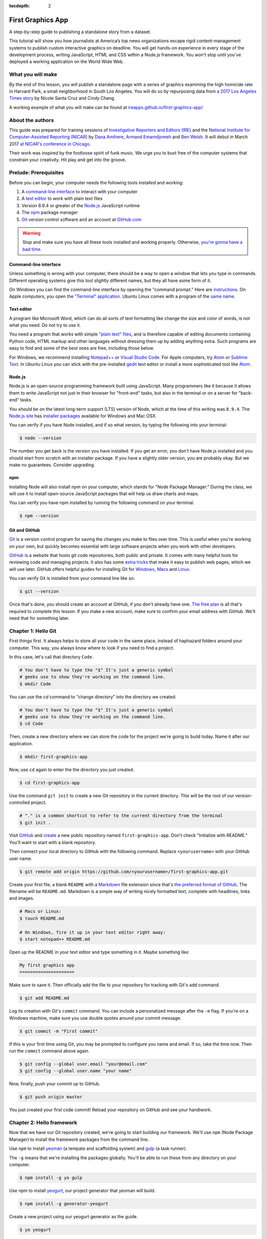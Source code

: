 :tocdepth: 2

==================
First Graphics App
==================

A step-by-step guide to publishing a standalone story from a dataset.

This tutorial will show you how journalists at America’s top news organizations escape rigid content-management systems to publish custom interactive graphics on deadline. You will get hands-on experience in every stage of the development process, writing JavaScript, HTML and CSS within a Node.js framework. You won't stop until you've deployed a working application on the World Wide Web.


******************
What you will make
******************

By the end of this lesson, you will publish a standalone page with a series of graphics examining the high homicide rate in Harvard Park, a small neighborhood in South Los Angeles. You will do so by repurposing data from `a 2017 Los Angeles Times story <http://www.latimes.com/projects/la-me-harvard-park-homicides/>`_ by Nicole Santa Cruz and Cindy Chang.

A working example of what you will make can be found at `ireapps.github.io/first-graphics-app/ <https://ireapps.github.io/first-graphics-app/>`_

.. image:: _static/preview.gif
   :width: 100%
   :target: https://ireapps.github.io/first-graphics-app/


*****************
About the authors
*****************

This guide was prepared for training sessions of `Investigative Reporters and Editors (IRE) <http://www.ire.org/>`_
and the `National Institute for Computer-Assisted Reporting (NICAR) <http://data.nicar.org/>`_
by `Dana Amihere <http://damihere.com>`_, `Armand Emamdjomeh <http://emamd.net>`_ and `Ben Welsh <http://palewi.re/who-is-ben-welsh/>`_. It will debut in March 2017 `at NICAR's conference
in Chicago <https://www.ire.org/events-and-training/event/3189/3508/>`_.

Their work was inspired by the footloose spirit of funk music. We urge you to bust free of the computer systems that constrain your creativity. Hit play and get into the groove.

.. raw:: html

    <iframe src="https://open.spotify.com/embed?uri=spotify:user:227b2koy2xxyb23qliakea75y:playlist:54NS8jCdrgUpzUppUpokSg&theme=white" width="300" height="380" frameborder="0" allowtransparency="true" style="margin: 20px 0;"></iframe>


**********************
Prelude: Prerequisites
**********************

Before you can begin, your computer needs the following tools installed and working:

1. A `command-line interface <https://en.wikipedia.org/wiki/Command-line_interface>`_ to interact with your computer
2. A `text editor <https://en.wikipedia.org/wiki/Text_editor>`_ to work with plain text files
3. Version 8.9.4 or greater of the `Node.js <https://nodejs.org/en/>`_ JavaScript runtime
4. The `npm <https://www.npmjs.com>`_ package manager
5. `Git <http://git-scm.com/>`_ version control software and an account at `GitHub.com <http://www.github.com>`_

.. warning::

    Stop and make sure you have all these tools installed and working properly. Otherwise, `you're gonna have a bad time <https://www.youtube.com/watch?v=ynxPshq8ERo>`_.

.. _command-line-prereq:


Command-line interface
----------------------

Unless something is wrong with your computer, there should be a way to open a window that lets you type in commands. Different operating systems give this tool slightly different names, but they all have some form of it.

On Windows you can find the command-line interface by opening the "command prompt." Here are `instructions <https://www.bleepingcomputer.com/tutorials/windows-command-prompt-introduction/>`_. On Apple computers, you open the `"Terminal" application <http://blog.teamtreehouse.com/introduction-to-the-mac-os-x-command-line>`_. Ubuntu Linux comes with a program of the `same name <http://askubuntu.com/questions/38162/what-is-a-terminal-and-how-do-i-open-and-use-it>`_.


Text editor
-----------

A program like Microsoft Word, which can do all sorts of text formatting like change the size and color of words, is not what you need. Do not try to use it.

You need a program that works with simple `"plain text" files <https://en.wikipedia.org/wiki/Text_file>`_, and is therefore capable of editing documents containing Python code, HTML markup and other languages without dressing them up by adding anything extra. Such programs are easy to find and some of the best ones are free, including those below.

For Windows, we recommend installing `Notepad++ <http://notepad-plus-plus.org/>`_ or `Visual Studio Code <https://code.visualstudio.com/>`_. For Apple computers, try `Atom <https://atom.io>`_ or `Sublime Text <https://www.sublimetext.com/>`_. In Ubuntu Linux you can stick with the pre-installed `gedit <https://help.ubuntu.com/community/gedit>`_ text editor or install a more sophisticated tool like `Atom <https://atom.io>`_.


Node.js
-------

Node.js is an open-source programming framework built using JavaScript. Many programmers like it because it allows them to write JavaScript not just in their browser for "front-end" tasks, but also in the terminal or on a server for "back-end" tasks.

You should be on the latest long-term support (LTS) version of Node, which at the time of this writing was ``8.9.4``. The `Node.js site <https://nodejs.org>`_ has `installer packages <https://nodejs.org/en/download/>`_ available for Windows and Mac OSX.

You can verify if you have Node installed, and if so what version, by typing the following into your terminal:

.. code-block:: bash

    $ node --version


The number you get back is the version you have installed. If you get an error, you don't have Node.js installed and you should start from scratch with an installer package. If you have a slightly older version, you are probably okay. But we make no guarantees. Consider upgrading.


npm
---

Installing Node will also install npm on your computer, which stands for "Node Package Manager." During the class, we will use it to install open-source JavaScript packages that will help us draw charts and maps.

You can verify you have npm installed by running the following command on your terminal.

.. code-block:: bash

    $ npm --version


Git and GitHub
--------------

`Git <http://git-scm.com/>`_ is a version control program for saving the changes you make to files over time. This is useful when you're working on your own, but quickly becomes essential with large software projects when you work with other developers.

`GitHub <https://github.com/>`_ is a website that hosts git code repositories, both public and private. It comes with many helpful tools for reviewing code and managing projects. It also has some `extra tricks <http://pages.github.com/>`_ that make it easy to publish web pages, which we will use later. GitHub offers helpful guides for installing Git for `Windows <https://help.github.com/articles/set-up-git#platform-windows>`_, `Macs <https://help.github.com/articles/set-up-git#platform-mac>`_ and `Linux <https://help.github.com/articles/set-up-git#platform-linux>`_.

You can verify Git is installed from your command line like so:

.. code-block:: bash

    $ git --version

Once that's done, you should create an account at GitHub, if you don't already have one. `The free plan <https://github.com/pricing>`_ is all that's required to complete this lesson. If you make a new account, make sure to confirm your email address with GitHub. We'll need that for something later.


********************
Chapter 1: Hello Git
********************

First things first. It always helps to store all your code in the same place, instead of haphazard folders around your computer. This way, you always know where to look if you need to find a project.

In this case, let's call that directory ``Code``.

.. code-block:: bash

    # You don't have to type the "$" It's just a generic symbol
    # geeks use to show they're working on the command line.
    $ mkdir Code


You can use the `cd` command to "change directory" into the directory we created.

.. code-block:: bash

    # You don't have to type the "$" It's just a generic symbol
    # geeks use to show they're working on the command line.
    $ cd Code


Then, create a new directory where we can store the code for the project we're going to build today. Name it after our application.

.. code-block:: bash

    $ mkdir first-graphics-app


Now, use ``cd`` again to enter the the directory you just created.

.. code-block:: bash

    $ cd first-graphics-app


Use the command ``git init`` to create a new Git repository in the current directory. This will be the root of our version-controlled project.

.. code-block:: bash

    # "." is a common shortcut to refer to the current directory from the terminal
    $ git init .


Visit `GitHub <http://www.github.com>`_ and `create <https://github.com/new>`_ a new public repository named ``first-graphics-app``. Don't check "Initialize with README." You'll want to start with a blank repository.

.. image:: _static/new-repo.png
   :width: 100%
   :target: https://github.com/new


Then connect your local directory to GitHub with the following command. Replace ``<yourusername>`` with your GitHub user name.

.. code-block:: bash

    $ git remote add origin https://github.com/<yourusername>/first-graphics-app.git


Create your first file, a blank ``README`` with a `Markdown <https://en.wikipedia.org/wiki/Markdown>`_ file extension since that's `the preferred format of GitHub <https://help.github.com/articles/github-flavored-markdown>`_. The filename will be ``README.md``. Markdown is a simple way of writing nicely formatted text, complete with headlines, links and images.

.. code-block:: bash

    # Macs or Linux:
    $ touch README.md

    # On Windows, fire it up in your text editor right away:
    $ start notepad++ README.md


Open up the README in your text editor and type something in it. Maybe something like:

.. code-block:: markdown

    My first graphics app
    =====================


Make sure to save it. Then officially add the file to your repository for tracking with Git's ``add`` command.

.. code-block:: bash

    $ git add README.md


Log its creation with Git's ``commit`` command. You can include a personalized message after the ``-m`` flag. If you're on a Windows machine, make sure you use double quotes around your commit message.  

.. code-block:: bash

    $ git commit -m "First commit"


If this is your first time using Git, you may be prompted to configure you name and email. If so, take the time now. Then run the ``commit`` command above again.

.. code-block:: bash

    $ git config --global user.email "your@email.com"
    $ git config --global user.name "your name"


Now, finally, push your commit up to GitHub.

.. code-block:: bash

    $ git push origin master


You just created your first code commit! Reload your repository on GitHub and see your handiwork.

.. image:: _static/first-commit.png
   :width: 100%


**************************
Chapter 2: Hello framework
**************************

Now that we have our Git repository created, we're going to start building our framework. We'll use ``npm`` (Node Package Manager) to install the framework packages from the command line.

Use ``npm`` to install `yeoman <http://yeoman.io/>`_ (a tempate and scaffolding system) and `gulp <https://gulpjs.com/>`_ (a task runner).

The ``-g`` means that we're installing the packages globally. You'll be able to run these from any directory on your computer.

.. code-block:: bash

    $ npm install -g yo gulp


Use npm to install `yeogurt <https://github.com/larsonjj/generator-yeogurt>`_, our project generator that yeoman will build.

.. code-block:: bash

    $ npm install -g generator-yeogurt


Create a new project using our yeogurt generator as the guide.

.. code-block:: bash

    $ yo yeogurt

After you run the command, you will be asked a series of questions. *Pay close attention* because you will need to choose the proper options to continue with our tutorial, and some of the correct selections are not the default choice.

.. image:: _static/yo.png
   :width: 100%


1. Your project name should be the slug "first-graphics-app"
2. The HTML preprocessor you choose must be "Nunjucks."
3. The JavaScript preprocessor your choose must be "ES6 (Using Babel)"
4. Styles must be written with "Sass"
5. The Sass syntax must be "Scss"

Don't sweat the rest. But make sure you get the above right.

Yeoman will then use the generator to create a complete project that's ready for us to work in. Fire up its test server to see what it has to offer out of the box.

.. code-block:: bash

    $ gulp serve


Visit `localhost:3000 <http://localhost:3000>`_ in your browser. There you can see the generic website offered as a starting point by our Yeoman generator.

.. image:: _static/welcome.png
   :width: 100%


Congratulations, you've got your framework up and running. Let's save our work and then we'll be ready to start developing our own content.

.. note::

    While some frameworks are more popular than others, each newsroom tends to go its own way with a custom system for publishing pages. The programming languages and the details vary, but the fundamentals are almost all the same. Some of them have even been released as open-source software. They include:

    * The Los Angeles Times Data Desk's `bigbuild <https://github.com/datadesk/django-bigbuild>`_
    * The Dallas Morning News' `generator-dmninteractives <https://github.com/DallasMorningNews/generator-dmninteractives>`_
    * The Seattle Times' `newsapp-template <https://github.com/seattletimes/newsapp-template/>`_
    * The NPR Apps team's `dailygraphics <https://github.com/nprapps/dailygraphics>`_
    * Politico's `generator-politico-graphics  <https://github.com/The-Politico/generator-politico-graphics>`_


Open a second terminal (this way you can keep your server running) and navigate to your code folder.

.. code-block:: bash

    $ cd Code
    $ cd first-graphics-app


Commit our work.

.. code-block:: bash

    $ git add .
    $ git commit -m "Installed framework"


Push it to GitHub.

.. code-block:: bash

    $ git push origin master


*************************
Chapter 3: Hello template
*************************

Navigate back to `localhost:3000 <http://localhost:3000/>`_ in your browser. You should see the same default homepage as before.

.. image:: _static/welcome.png
   :width: 100%


Its contents is configured in the ``index.nunjucks`` file found in the directory Yeoman created. It uses a templating language for JavaScript invented at Mozilla called `Nunjucks <https://mozilla.github.io/nunjucks/>`_.

You can edit the page by changing what's found inside of the ``content`` block. Make a change and save the file.

.. code-block:: jinja
    :emphasize-lines: 2

    {% block content %}
    <p>Hello World</p>
    {% endblock %}


You should see it immediately show up thanks to a `BrowserSync <https://browsersync.io>`_, a popular feature of Gulp that automatically updates your test site after you make a change.

.. image:: _static/hello-world.png
   :width: 100%


Look closely at the index file you and will notice that it doesn't include code for much of what you can see on the live page. For instance, you won't see the HTML of the navigation bar or the stylesheets that dicatate how the page looks.

That's because that boilerplate has been moved back into a parent template "extended" by the index file with a line of Nunjucks code at the top of the page.

.. code-block:: jinja

    {% extends '_layouts/base.nunjucks' %}


That "base" file, sometimes called the "layout," can be inherited by other pages on your site to avoid duplication and share common code. One change to a parent file instantly ripples out to all pages the extend it. This approach to "template inheritance" is not just found in Nunjucks. It can be found in other templating systems, including Python ones like `Django <https://docs.djangoproject.com/en/1.7/topics/templates/>`_ and `Jinja <http://jinja.pocoo.org>`_.

You can find the base layout packaged with our framework in the ``_layouts/base.nunjucks`` file. It includes a set of block tags, like ``content``, that act as placeholders for use in templates that extend it.

Make a small change above the block and save the file.

.. code-block:: jinja
    :emphasize-lines: 1

    Above content
    {% block content %}{% endblock %}


You should see the change on our site, with the new line appearing above the paragraph we added earlier to the index file.

.. image:: _static/above-content.png
    :width: 100%


Most newsrooms that use a similar system have a own base template for all of their custom pages. Graphic artists and designers install and extend it as the first step in their work. They develop their custom page within its confines and largely accept the furniture it provides, like the site's header and footer, fonts, common color schemes. This allows them to work more quickly because they do not have to bother with reinventing their site's most common elements.

.. note::

    While most newsrooms keep their base templates to themselves, a few have published them as open-source software. You can find them online, if you know where to look. They include:

    * The Los Angeles Times Data Desk's `HTML Cookbook <http://cookbook.latimes.com>`_
    * The Texas Tribune News App team's `style guide <https://apps.texastribune.org/styles/>`_
    * Politico's `style guide <https://github.com/The-Politico/politico-style>`_


For this class, we have developed a base template that will act as a proxy for a real newsroom's base template. It is not as sophisticated or complete as a real-world example, but it will provide all of the basic elements we will need for this class.

You can find it in the code block below. Copy all of its contents and paste them into ``_layouts/base.nunjucks``, replacing everything.

.. code-block:: jinja

    <!doctype html>
    <html lang="en">
    <head>
        <meta charset="utf-8">
        <meta name="viewport" content="width=device-width, initial-scale=1.0">
        <title>First Graphics App</title>
        <link rel="stylesheet" href="https://maxcdn.bootstrapcdn.com/bootstrap/4.0.0/css/bootstrap.min.css">
        <link rel="stylesheet" href="styles/main.css">
        <link rel="stylesheet" href="https://bl.ocks.org/palewire/raw/1035cd306a2f85b362b1a20ce315b8eb/base.css?rev=8">
        {% block stylesheets %}{% endblock %}
    </head>
    <body>
        <nav>
            <a href="http://first-graphics-app.readthedocs.org/">
                <img src="https://bl.ocks.org/palewire/raw/1035cd306a2f85b362b1a20ce315b8eb/ire-logo.png">
            </a>
        </nav>
        <header>
            <h1>{% block headline %}{% endblock %}</h1>
            <div class="byline">
                {% block byline %}{% endblock %}
            </div>
            <div class="pubdate">
                {% block pubdate %}{% endblock %}
            </div>
        </header>
        {% block content %}{% endblock %}
        {% block scripts %}{% endblock %}
        <script src="scripts/main.js"></script>
    </body>
    </html>

As you can see, it includes all of the standard HTML tags, with our custom stylesheets and content blocks mixed in.

To see the effects, return to ``index.nunjucks`` and fill in a headline using the ``headline`` block introduced by our base template. Save the page and you should quickly see it appear on the page.

.. code-block:: jinja
    :emphasize-lines: 3

    {% extends '_layouts/base.nunjucks' %}

    {% block headline %}My headline will go here{% endblock %}


.. image:: _static/headline.png
    :width: 100%


Now fill in a byline.

.. code-block:: jinja
    :emphasize-lines: 4

    {% extends '_layouts/base.nunjucks' %}

    {% block headline %}My headline will go here{% endblock %}
    {% block byline %}By me{% endblock %}


.. image:: _static/byline.png
    :width: 100%


And let's do the publication date too while we are at it.

.. code-block:: jinja
    :emphasize-lines: 5-7

    {% extends '_layouts/base.nunjucks' %}

    {% block headline %}My headline will go here{% endblock %}
    {% block byline %}By me{% endblock %}
    {% block pubdate %}
        <time datetime="2018-03-10" pubdate>Mar. 10, 2018</time>
    {% endblock %}


.. image:: _static/pubdate.png
    :width: 100%


Congratulations, you've installed a base template and started in on creating your first custom page. Now is another good time to pause and commit our work.

.. code-block:: bash

    $ git add .
    # ☝️ A fun trick to add *all* of the pages you've changed with one command. ☝️
    $ git commit -m "Started editing templates"


And, again, push it to GitHub.

.. code-block:: bash

    $ git push origin master


.. note::

    You'll notice that the all of the sub folders in the ``src/`` directory of your project have underscores ``_`` in front of their name. This convention is used to note that these files are **private**, and won't be deployed.

    Instead, Gulp processes the contents of these folders when it builds the project and serves the files from a ``tmp/`` folder, where you'll see unprefixed ``images/``, ``scripts/`` and ``styles/`` directories.


*********************
Chapter 4: Hello data
*********************

Add the `Harvard Park homicides data files <https://raw.githubusercontent.com/ireapps/first-graphics-app/master/src/_data/harvard_park_homicides.json>`_ to ``_data/harvard_park_homicides.json``

It includes a list with a dictionary of data about each homicide victim in the neighborhood since 2000.

.. code-block:: javascript

    [
       {
          "case_number":"2017-04514",
          "slug":"eddie-rosendo-lino",
          "first_name":"Eddie",
          "middle_name":"Rosendo",
          "last_name":"Lino",
          "death_date":"2017-06-18T00:00:00.000Z",
          "death_year":2017,
          "age":23.0,
          "race":"black",
          "gender":"male",
          "image":null,
          "longitude":-118.304107484,
          "latitude":33.9904336958
       },
       {
          "case_number":"2017-03454",
          "slug":"alex-david-lomeli",
          "first_name":"Alex",
          "middle_name":"David",
          "last_name":"Lomeli",
          "death_date":"2017-05-07T00:00:00.000Z",
          "death_year":2017,
          "age":18.0,
          "race":"latino",
          "gender":"male",
          "image":null,
          "longitude":-118.300290584,
          "latitude":33.9793646958
       },
       ...

Return to ``index.nunjucks`` and add the following to the bottom to print the data out on the page.

.. code-block:: jinja

    {% block content %}
        {{ site.data.harvard_park_homicides }}
    {% endblock %}


Here's what you should see.

.. image:: _static/data-dump.png
    :width: 100%


Loop through them and print them all.

.. code-block:: jinja
    :emphasize-lines: 2-4

    {% block content %}
    {% for obj in site.data.harvard_park_homicides %}
        {{ obj }}
    {% endfor %}
    {% endblock %}


.. image:: _static/data-dump.png
    :width: 100%


Add a line break with a ``<br>`` tag.


.. code-block:: jinja
    :emphasize-lines: 3

    {% block content %}
    {% for obj in site.data.harvard_park_homicides %}
        {{ obj }}<br>
    {% endfor %}
    {% endblock %}


.. image:: _static/hello-loop.png
    :width: 100%


Print the last name.

.. code-block:: jinja
    :emphasize-lines: 3

    {% block content %}
    {% for obj in site.data.harvard_park_homicides %}
        {{ obj.last_name }}<br>
    {% endfor %}
    {% endblock %}


.. image:: _static/hello-last-name.png
    :width: 100%


Add the first name. To have them display more nicely, you can also add a line break in between each one.

.. code-block:: jinja
    :emphasize-lines: 3

    {% block content %}
    {% for obj in site.data.harvard_park_homicides %}
        {{ obj.first_name }} {{ obj.last_name }}<br>
    {% endfor %}
    {% endblock %}


.. image:: _static/hello-full-name.png
    :width: 100%


Commit our work.

.. code-block:: bash

    $ git add .
    $ git commit -m "Printed a list of names from data"


Push it to GitHub.

.. code-block:: bash

    $ git push origin master


**********************
Chapter 5: Hello cards
**********************

YO
Explain Bootstrap. Show what we're trying to make.

.. image:: _static/bootstrap.png
    :width: 100%


Talk about cards. Show Bootstrap docs.

.. image:: _static/bootstrap-cols.png
    :width: 100%


Basic card with only a title. Talk about divs. etc.

.. code-block:: jinja

    {% block content %}
    {% for obj in site.data.harvard_park_homicides %}
        <div class="card">
          <div class="card-body">
            <h5 class="card-title">{{ obj.first_name }} {{ obj.last_name }}</h5>
          </div>
        </div>
    {% endfor %}
    {% endblock %}


.. image:: _static/cards-first.png
    :width: 100%


Add a sentence below the title.

.. code-block:: jinja

    {% for obj in site.data.harvard_park_homicides %}
        <div class="card">
          <div class="card-body">
            <h5 class="card-title">{{ obj.first_name }} {{ obj.last_name }}</h5>
            <p class="card-text">A {{ obj.age}}-year-old {{ obj.race }} {{ obj.gender }} died in {{ obj.death_year }}.</p>
          </div>
        </div>
    {% endfor %}


PHOTO ONCE WE FINALIZE THE SENTENCE


Add an image.

.. code-block:: jinja

    {% for obj in site.data.harvard_park_homicides %}
        <div class="card">
          <img class="card-img-top" src="{{ obj.image }}">
          <div class="card-body">
            <h5 class="card-title">{{ obj.first_name }} {{ obj.last_name }}</h5>
            <p class="card-text">A {{ obj.age}}-year-old {{ obj.race }} {{ obj.gender }} died in {{ obj.death_year }}.</p>
          </div>
        </div>
    {% endfor %}


PHOTO ONCE WE FINALIZE THE SENTENCE


Add if clause around the image.

.. code-block:: jinja

    {% for obj in site.data.harvard_park_homicides %}
        <div class="card">
          {% if obj.image %}<img class="card-img-top" src="{{ obj.image }}">{% endif %}
          <div class="card-body">
            <h5 class="card-title">{{ obj.first_name }} {{ obj.last_name }}</h5>
            <p class="card-text">A {{ obj.age}}-year-old {{ obj.race }} {{ obj.gender }} died in {{ obj.death_year }}.</p>
          </div>
        </div>
    {% endfor %}


PHOTO ONCE WE FINALIZE THE SENTENCE


Add the columns.

.. code-block:: jinja

    <div class="card-columns">
        {% for obj in site.data.harvard_park_homicides %}
        <div class="card">
          {% if obj.image %}<img class="card-img-top" src="{{ obj.image }}">{% endif %}
          <div class="card-body">
            <h5 class="card-title">{{ obj.first_name }} {{ obj.last_name }}</h5>
            <p class="card-text">A {{ obj.age}}-year-old {{ obj.race }} {{ obj.gender }} died in {{ obj.death_year }}.</p>
          </div>
        </div>
        {% endfor %}
    </div>


PHOTO ONCE WE FINALIZE THE SENTENCE


Write a headline.

.. code-block:: jinja

    TK


PHOTO


Write the chatter.

.. code-block:: jinja

    TK


PHOTO


Section tag.

.. code-block:: jinja

    TK


PHOTO


***********************
Chapter 6: Hello charts
***********************

We have data, but what does it look like?

To visualize our data, we're going to use `plotly.js <https://plot.ly/javascript/>`_. Plotly.js is an open source library built on top of the popular `D3 <https://d3js.org/>`_ library, which powers a lot of the news graphics made with JavaScript you see online.

.. note::

    You've probably heard of the `D3 <https://d3js.org>`_, the data visualization library by Mike Bostock. Why aren't we using it? It's an incredibly powerful tool, but a little too complex for making simple bar charts on your first day writing JavaScript. Instead we're going to use a library that simplifies the tools provided by D3 into something that's easier to use.


First, use npm to install plotly.js.

.. code-block:: bash

    $ npm install -s plotly.js


The ``-s`` argument saves plotly to a dependencies file. That way, if you ever need to go through the install steps for your app again, you can do so easily.

From here, we'll be working in our ``_scripts`` folder. Create a file called ``_charts.js`` inside of ``_scripts/``.

You can include the libraries we installed (or any JavaScript file!) by using ``require()``. Plotly is a HUGE library, so we're only going to import the parts of it that we need.

.. code-block:: javascript

    var Plotly = require('plotly.js/lib/core');
    var Plotlybar = require('plotly.js/lib/bar');

    Plotly.register(Plotlybar);

    // At the end of the _charts.js file
    console.log('hello, this is my charts file!')


Remember our underscore coding convention? Here, ``_charts.js`` has an underscore (``_``) in front of it because it will be compiled into ``main.js`` when the site is baked.

That is, if we tell it to. Use the same ``require()`` method to pull our code into ``main.js``. Unlike ``_charts.js``, ``main.js`` doesn't have an underscore, because it is the file that the other scripts will be pulled into.

.. code-block:: javascript
    :emphasize-lines: 14

    // Main javascript entry point
    // Should handle bootstrapping/starting application

    'use strict';

    import $ from 'jquery';
    import Link from '../_modules/link/link';

    $(() => {
      new Link(); // Activate Link modules logic
      console.log('Welcome to Yeogurt!');
    });

    var chart = require('./_charts.js');


Structuring our code this way helps keep things organized, as each file controls one specific part of the page. Need to make an adjustment to your chart? Go to ``_charts.js``.

Now if you reload your page and go to your inspector (click on the three dots in the top right of Chrome, go down to "More tools" and select "Developer tools"), you should see ``hello, this is my charts file!`` in the console.

.. image:: _static/hello-charts.png
    :width: 100%

What chart should we make? The story points out that Harvard Park experienced an increase in homicides as there was a decrease across the rest of the county. Let's try to visualize that.

First, we need somewhere for our charts to go. In our ``index.nunjucks`` file, inside of ``{% block content %}`` where you want the chart to go, create a ``div`` element with an id of ``county-homicides``, and another with an id of ``harvard-park-homicides``.

.. code-block:: html
    :emphasize-lines: 11-12

    {% extends '_layouts/base.nunjucks' %}

    {% block headline %}My headline will go here{% endblock %}
    {% block byline %}By me{% endblock %}
    {% block pubdate %}
        <time datetime="2018-03-10" pubdate>Mar. 10, 2018</time>
    {% endblock %}

    {% block content %}

    <div id="county-homicides"></div>
    <div id="harvard-park-homicides"></div>

    {% for obj in site.data.harvard_park_homicides %}
    <div class="card-columns">
        {% for obj in site.data.harvard_park_homicides %}
        <div class="card">
          {% if obj.image %}<img class="card-img-top" src="{{ obj.image }}">{% endif %}
          <div class="card-body">
            <h5 class="card-title">{{ obj.first_name }} {{ obj.last_name }}</h5>
            <p class="card-text">A {{ obj.age}}-year-old {{ obj.race }} {{ obj.gender }} died in {{ obj.death_year }}.</p>
          </div>
        </div>
        {% endfor %}
    </div>
    {% endfor %}

    {% endblock %}


Meanwhile, we need data. Copy the `annual totals data <https://raw.githubusercontent.com/ireapps/first-graphics-app/master/src/_data/annual_totals.json>`_ to ``_data/annual_totals.json``. We can use nunjucks to include our data file directly in the template.

Add a ``{% scripts %}`` block to the end of your ``index.nunjucks`` file:

.. code-block:: html

    {% block scripts %}
    <script>
    var annualTotals = {% include '_data/annual_totals.json' %};
    </script>
    {% endblock %}


Making a chart in Plotly is simple, but we have to do some data transformation first. Plotly wants the x and y values of the chart to be in arrays, which are like a list of values. Meanwhle, if you look in ``_data/annual_totals.json``, you'll see that the data is structured in JavaScript objects, like this:

.. code-block:: javascript

    {
       "year":2000,
       "homicides_total":1036,
       "homicides_harvard_park":3
    },
    {
       "year":2001,
       "homicides_total":1125,
       "homicides_harvard_park":2
    },
    ...


We want to make two charts - one of county homicides and one of killings in Harvard Park. So let's make arrays that will hold those values that we will then provide to our function, as well as the years. We can use a little bit of JavaScript shorthand for this, using the ``.map()`` method and "arrow" functions.

.. code-block:: javascript
    :emphasize-lines: 6-9

    var Plotly = require('plotly.js/lib/core');
    var Plotlybar = require('plotly.js/lib/bar');

    Plotly.register(Plotlybar);

    // Initialize the arrays that will hold our lists of data
    var countyHomicides = annualTotals.map(a => a.homicides_total);
    var harvardParkHomicides = annualTotals.map(a => a.homicides_harvard_park);
    var years = annualTotals.map(a => a.year);


The ``.map()`` creates and returns an array, and the arrow (``=>``) function returns the value for each object. Think of it as "plucking" the values we want to form a list.

Now that we've populated our data, we're ready to make our chart. Right now, it's pretty simple, with a single variable ``settings`` providing options for the x axis, which we want to be our ``years`` array, and y axis, which is our homicide counts, and specifying the type of the chart.

Below ``settings`` we call ``Plotly.newPlot()`` with the id of the element where we want the chart to go and settings to create the chart.

.. code-block:: javascript

    // The rest of your code is up here.
    // Add the below lines to the bottom of your file

    // Use our x and y arrays for the values of the chart
    var settings = [{
        x: years,
        y: countyHomicides,
        type: 'bar'
    }];

    // Create the chart
    Plotly.newPlot('county-homicides', settings);

You should see something like this on your page.

.. image:: _static/first-chart.png
    :width: 100%

This is a good start, but we can further customize this chart so it fits better with the rest of the page. Now, let's try to:

- Add axis labels
- Change the colors of the bars
- Give the charts titles
- Display the two charts alongside one another

Let's add labels to our axes. Create a new variable, ``layout``. Here, we can specify display properties for ``xaxis`` and ``yaxis``. We don't have a homicide label on the Y axis because we'll add a title to the charts later that will take care of that.

.. code-block:: javascript

    var layout = {
        xaxis: {
            title: 'Year',
            fixedrange: true
        },
        yaxis: {
            fixedrange: true
        }
    };

The option ``fixedrange`` prevents clicking to zoom in on the chart, which I find mildly annoying.

Then, add ``layout`` as a third argument to ``Plotly.newPlot()``

.. code-block:: javascript

    Plotly.newPlot('county-homicides', settings, layout);

.. image:: _static/charts-2.png
    :width: 100%

Everything in plotly.js is handled by settings like this. For example, to change the markers to an light blue, update the ``settings`` variable.

.. code-block:: javascript
    :emphasize-lines: 5-8

    var settings = [{
      x: years,
      y: countyHomicides,
      type: 'bar',
      // Add the new settings for marker here
      marker: {
        color: '#86c7df'
      }
    }];


.. image:: _static/charts-light-blue.png
    :width: 100%


But wait, what if you want to make another chart? You'd have to copy and paste all that code over again.

Before we get to far, let's abstract all of this into a function.

.. code-block:: javascript

    function createChart(x, y, element) {
        // The code that creates our chart will go here.
    }

This is the start of a function that will take values for the x and y axes, and an HTML element, and create a chart with the data inside the element.

Now copy and paste the ``settings``, ``layout`` and the call to ``Plotly.newPlot()`` into the createChart function. Change the variables ``years`` and ``countyHomicides`` to ``x`` and ``y``.

Note also that we change ``'county-homicides'`` to ``element`` in the call to ``Plotly.newPlot()``.

.. code-block:: javascript
    :emphasize-lines: 4,5,23

    function createChart(x, y, element) {
        // The code that creates our chart will go here.
        var settings = [{
          x: x,
          y: y,
          type: 'bar',
          marker: {
            color: '#86c7df'
          }
        }];

        var layout = {
          xaxis: {
            title: 'Year',
            fixedrange: true
          },
          yaxis: {
            fixedrange: true
          }
        };

        // Create the chart
        Plotly.newPlot(element, settings, layout);
    }

Now, if you reload the page, you won't see your chart anymore! That's because we've defined the function, but we haven't called it.

To call the function, add this line to the end of your file.

.. code-block:: javascript

    // The rest of your code is up here
    createChart(years, countyHomicides, 'county-homicides');

Now, we can make a second chart by using the Harvard Park data. Be sure to replace the ID of the element you're building the chart in.

.. code-block:: javascript

    // The rest of your code is up here
    createChart(years, harvardParkHomicides, 'harvard-park-homicides');

.. image:: _static/two-charts.png
    :width: 100%

Not bad, right? By structuring our code this way, we'll be able to make multiple charts without repeating our code (known as `DRY <https://en.wikipedia.org/wiki/Don%27t_repeat_yourself>`_).

Right now, our charts are stacked on top of each other, which isn't a great layout. We can use HTML and CSS to lay out our charts side-by-side.

In ``index.nunjucks``, add a ``div`` element with a class of ``charts-holder`` and ``clearfix`` that wraps your charts, and add a ``class`` of ``inline-chart`` to each of your charts.

Make sure you give the wrapping div a class of ``clearfix``, which will make sure that the rest of the page displays below these items.

.. code-block:: html

    <div class="charts-holder clearfix">
        <div class="inline-chart" id="county-homicides"></div>
        <div class="inline-chart" id="harvard-park-homicides"></div>
    </div>


This gives us a structure that we can style with CSS. In the ``_scripts`` folder, create a file called ``_charts.scss``. In that file, copy or write the following:

.. code-block:: css

    .inline-chart {
        width: 49%;
        float: left;
    }


You won't see anything yet, because we haven't imported it into our main stylesheet. Use ``@import`` to bring your CSS file into ``main.css``

.. code-block:: css
    :emphasize-lines: 6

    // Normalize Styles
    @import 'node_modules/normalize.css/normalize';

    // Import Modules
    @import '../_modules/link/link';
    @import '_charts.scss';


Again, this is the same modular structure that allows us to organize our chart styles in a different place from our map styles, for example.

Reload the page to see your changes.

.. image:: _static/inline-charts.png
    :width: 100%

The charts are laid out side-by-side like we want them, but there's way too much space in between them. Luckily, we can adjust the margins in the chart layout. Back in ``_scripts/charts.js``, the following settings should work.

``l``, ``r``, ``t`` and ``b`` stand for left, right, top and bottom margins, respectively. Make sure you add a comma after the ``yaxis`` value!

.. code-block:: javascript
    :emphasize-lines: 8-16

    var layout = {
        xaxis: {
            title: 'Year',
            fixedrange: true
        },
        yaxis: {
            fixedrange: true
        },
        // Add the margin here
        // Don't forget the comma above!
        margin: {
            l: 30,
            r: 15,
            t: 45,
            b: 30
        }
    };


We can also add a parameter to reduce the height, they're a bit tall.

.. code-block:: javascript
    :emphasize-lines: 16-17

    var chartLayout = {
        xaxis: {
            title: 'Year',
            fixedrange: true
        },
        yaxis: {
            fixedrange: true
        },
        // Add the margin here
        margin: {
            l: 45,
            r: 15,
            t: 45,
            b: 30
        },
        // Add a height parameter to the bottom of your file
        height: 250
    };


Another nice modification - we can make the annoying toolbar go away by adjusting our call to ``Plotly.newPlot()``

.. code-block:: javascript

    Plotly.newPlot(element, settings, layout, {displayModeBar: false});


.. image:: _static/two-charts-styled.png
    :width: 100%


Much better! There are a couple more customization options we can do with plotly. While it's useful to get the homicide numbers on hover, we don't really need those year label popups. We can turn those off by only displaying hovers for y-axis values.

.. code-block:: javascript
    :emphasize-lines: 9-10

    function createChart(x, y, element) {
      var settings = [{
        x: x,
        y: y,
        type: 'bar',
        marker: {
          color: '#86c7df'
        },
        // Add this to your chart settings
        hoverinfo: 'y'
      }];

      // the rest of your code is down here
      ...
    }


You can also slightly customize the label. For example, let's change the background color.

.. code-block:: javascript
    :emphasize-lines: 11-13

    function createChart(x, y, element) {
      var settings = [{
        x: x,
        y: y,
        type: 'bar',
        marker: {
          color: '#86c7df'
        },
        // Add this to your chart settings
        hoverinfo: 'y',
        hoverlabel: {
          bgcolor: '#777777'
        }
      }];

      // the rest of your code is down here
      ...
    }


.. image:: _static/two-charts-label.png
    :width: 100%

Last, our charts need titles! Since we want each chart to have a different title, we'll need to update our function a bit.

We're going to
 - add an argument to our ``createChart`` function for the title,
 - send that title to our chart options,
 - update our calls to provide that title

.. code-block:: javascript
    :emphasize-lines: 2,8

    // Note the new 'title' argument
    function createChart(x, y, element, title) {
        // More of the function is up here
        ...

        // Add a 'title' parameter to the layout properties
        var layout = {
          title: title,
          xaxis: {
            title: 'Year',
            fixedrange: true
          },
          yaxis: {
            fixedrange: true
          },
          // Add the margin here
          margin: {
            l: 30,
            r: 15,
            t: 45,
            b: 30
          },
          height: 250
        };

        // Create the chart
        Plotly.newPlot(element, settings, layout, {displayModeBar: false});
    }


Then, add the title you want to your function call. We'll assign them to variables first for cleanliness.

.. code-block:: javascript

    var countyChartTitle = "County Homicides, 2000-2017";
    var hpChartTitle = "Harvard Park Homicides, 2000-2017";

    createChart(years, countyHomicides, 'county-homicides', countyChartTitle);
    createChart(years, harvardParkHomicides, 'harvard-park-homicides', hpChartTitle);


These titles are a little light and blend in to the rest of the text. Let's make them bolder. The easiest way I've found to do this with Plotly is by wrapping them in bold tags.

.. code-block:: javascript
    :emphasize-lines: 1,2

    var countyChartTitle = "<b>County Homicides, 2000-2017</b>";
    var hpChartTitle = "<b>Harvard Park Homicides, 2000-2017</b>";

    createChart(years, countyHomicides, 'county-homicides', countyChartTitle);
    createChart(years, harvardParkHomicides, 'harvard-park-homicides', hpChartTitle);


.. image:: _static/two-charts-title.png
    :width: 100%


Congratulations, you've made your charts! Let's move on to our next challenge.

.. note::

    We used Plotly.js in this class, but there are many other JavaScript charting libraries, each one slightly different. If you want to explore this on your own, here are some other options that we considered using for this class

    - `Vega-lite <https://vega.github.io/vega-lite/>`_
    - `Charts.js <http://www.chartjs.org/>`_
    - `C3.js <http://c3js.org/>`_ Important to note that this does not seem to support the latest versions of D3.
    - `D3.js <https://d3js.org/>`_ The granddaddy of them all.

    There are also tools that allow you to use a visual editor, creating charts and other visualizations that you can download and/or embed in your project.

    - `Chartbuilder <https://quartz.github.io/Chartbuilder/>`_ from `Quartz <https://qz.com/>`_, is very good for basic, fast charts with light customization.
    - `DataWrapper <https://www.datawrapper.de/>`_ allows a range of visualizations beyond basic charts, including scatter plots and maps.


********************
Chapter 7: Hello map
********************

Next we'll move on to creating a map focused on West 62nd Street and Harvard Boulevard, an intersection in South Los Angeles where four men died in less than a year and a half.

To draw the map we will rely on `Leaflet <http://leafletjs.com>`_, a JavaScript library for creating interactive maps. We will install it just as before by using ``npm`` from our terminal.

.. code-block:: base

    $ npm install -s leaflet


After it's been installed, we should import Leaflet into ``_scripts/main.js`` so that its tools are available on our site.

.. code-block:: javascript
    :emphasize-lines: 15

    // Main javascript entry point
    // Should handle bootstrapping/starting application

    'use strict';

    var $ = require('jquery');
    var Link = require('../_modules/link/link');

    $(function() {
      new Link(); // Activate Link modules logic
      console.log('Welcome to Yeogurt!');
    });

    var chart = require('./charts.js');
    var L = require("leaflet");


We'll also need to add a little hack to the file so that Leaflet's images will load. Don't ask. It's a long story.

.. code-block:: javascript
    :emphasize-lines: 17

    // Main javascript entry point
    // Should handle bootstrapping/starting application

    'use strict';

    var $ = require('jquery');
    var Link = require('../_modules/link/link');

    $(function() {
      new Link(); // Activate Link modules logic
      console.log('Welcome to Yeogurt!');
    });

    var chart = require('./charts.js');
    var L = require("leaflet");

    L.Icon.Default.imagePath = 'https://unpkg.com/leaflet@1.3.1/dist/images/';


Next we import Leaflet's stylesheets in ``_styles/main.scss`` so that they are also included on our site.

.. code-block:: css
    :emphasize-lines: 7

    // Normalize Styles
    @import 'node_modules/normalize.css/normalize';

    // Import Modules
    @import '../_modules/link/link';
    @import '_charts.scss';
    @import 'node_modules/leaflet/dist/leaflet';


Now, back in the ``index.nunjucks`` template, we should create a placeholder in the page template where the map will live.

.. code-block:: jinja

    <div id="map"></div>


To bring the map to life, add a new file named ``_map.js`` to the ``_scripts`` directory. Import it in ``main.js``.

.. code-block:: javascript
    :emphasize-lines: 16

    // Main javascript entry point
    // Should handle bootstrapping/starting application

    'use strict';

    var $ = require('jquery');
    var Link = require('../_modules/link/link');

    $(function() {
      new Link(); // Activate Link modules logic
      console.log('Welcome to Yeogurt!');
    });

    var chart = require('./charts.js');
    var L = require("leaflet");
    var map = require("./_map.js");

    L.Icon.Default.imagePath = 'https://unpkg.com/leaflet@1.3.1/dist/images/';


Now in ``_scripts/_map.js`` paste in the following Leaflet code to generate a simple map. It does three things: create a new map in the HTML element we made with "map" set as its ID; add a new map layer with roads, borders, water and other features from OpenStreetMap; finally, add the layer to the map.

.. code-block:: javascript

    var map = L.map('map');
    var osm = L.tileLayer('http://{s}.tile.openstreetmap.org/{z}/{x}/{y}.png');
    osm.addTo(map);


After you save, the index page should reload with a blank map.

.. image:: _static/blank-map.png
    :width: 100%


To zero in on the area we're reporting on, we will need its longitude and latitude coordinates. Go to Google Maps and find 62nd Street and Harvard Boulevard in South LA. Hold down a click until it gives you the coordinates in a popup box. Paste those numbers into Leaflet's ``setView`` method with a zoom level of 15 included.

.. code-block:: javascript
    :emphasize-lines: 4

    var map = L.map('map')
    var osm = L.tileLayer('http://{s}.tile.openstreetmap.org/{z}/{x}/{y}.png');
    osm.addTo(map);
    map.setView([33.983265, -118.306799], 15);

.. image:: _static/first-map.png
    :width: 100%


After you save the file, your map should have relocated. Let's tighten up that zoom and save again.

.. code-block:: javascript
    :emphasize-lines: 4

    var map = L.map('map')
    var osm = L.tileLayer('http://{s}.tile.openstreetmap.org/{z}/{x}/{y}.png');
    osm.addTo(map);
    map.setView([33.983265, -118.306799], 18);


.. image:: _static/corner-map.png
    :width: 100%


Now let's load some data on the map. We will return to the list of all homicides already stored in ``_data/harvard_park_homicides.json``.

Open ``index.nunjucks`` and add a new variable to the ``scripts`` block where the homicides list is stored.

.. code-block:: jinja
    :emphasize-lines: 4

    {% block scripts %}
    <script>
    var annualTotals = {% include '_data/annual_totals.json' %};
    var homicides = {% include '_data/harvard_park_homicides.json' %};
    </script>
    {% endblock %}


Now return to ``_scripts/_map.js``. At the bottom add some JavaScript code that steps through the homicide list and adds each one to the map as a circle, just like the real Homicide Report.

.. code-block:: javascript
    :emphasize-lines: 6-9

    var map = L.map('map')
    var osm = L.tileLayer('http://{s}.tile.openstreetmap.org/{z}/{x}/{y}.png');
    osm.addTo(map);
    map.setView([33.983265, -118.306799], 18);

    homicides.forEach(function (obj) {
        L.circleMarker([obj.latitude,  obj.longitude])
          .addTo(map);
    });


Save the file and you should now see all the homicides mapped on the page.

.. image:: _static/hello-circles.png
    :width: 100%


Next, extend the code in ``_scripts/_map.js`` to add a tooltip label on each point.

.. code-block:: javascript
    :emphasize-lines: 4

    homicides.forEach(function (obj) {
        L.circleMarker([obj.latitude,  obj.longitude])
          .addTo(map)
          .bindTooltip(obj.first_name + " " + obj.last_name);
    })


Here's what you should see after you do that.

.. image:: _static/hello-tooltips.gif
    :width: 100%


Next let's sprinkle some CSS in our page to make the circles match the orange color of the dots found on The Homicide Report. As we did with the charts, go to the ``_scripts`` folder and create a new file. We'll call this one ``_map.scss``. In that file, copy or write the following:

.. code-block:: css

    path {
        fill: #e64d1f;
        fill-opacity: 0.5;
        stroke-opacity: 0;
    }


Just as before, that won't change anything until you import our new file into the main stylesheet. Again, use ``@import`` to introduce your CSS file into ``main.css``

.. code-block:: css
    :emphasize-lines: 8

    // Normalize Styles
    @import 'node_modules/normalize.css/normalize';

    // Import Modules
    @import '../_modules/link/link';
    @import '_charts.scss';
    @import 'node_modules/leaflet/dist/leaflet';
    @import '_map.scss';


After you save, here's what you'll get.

.. image:: _static/orange-circles.png
    :width: 100%


To make the tooltips visible all the time, edit the JavaScript in ``_scripts/_map.js`` to make the tooltips "permanent."

.. code-block:: javascript
    :emphasize-lines: 4

    homicides.forEach(function (obj) {
        L.circleMarker([obj.latitude,  obj.longitude])
          .addTo(map)
          .bindTooltip(obj.first_name + " " + obj.last_name, {permanent: true});
    });

Here they are.

.. image:: _static/permanent-tooltips.png
    :width: 100%


Alright. We've got an okay map. But it's zoomed in so close a reader might now know where it is. To combat this problem, graphic artists often inset a small map in the corner that shows the the area of focus from a greater distance.

Lucky for us, there's already a Leaflet extension that provides this feature. It's called `MiniMap <https://github.com/Norkart/Leaflet-MiniMap>`_.

To put it to use, we'll need to return to our friend ``npm``.

.. code-block:: bash

    $ npm install -s leaflet-minimap


Just as with other libraries, we need to import it into `_scripts/main.js`.

.. code-block:: javascript
    :emphasize-lines: 16

    // Main javascript entry point
    // Should handle bootstrapping/starting application

    'use strict';

    var $ = require('jquery');
    var Link = require('../_modules/link/link');

    $(function() {
      new Link(); // Activate Link modules logic
      console.log('Welcome to Yeogurt!');
    });

    var chart = require('./charts.js');
    var L = require("leaflet");
    var MiniMap = require('leaflet-minimap');
    var map = require("./_map.js");

    L.Icon.Default.imagePath = 'https://unpkg.com/leaflet@1.3.1/dist/images/';


Its stylesheets also need to be imported to ``_styles/main.scss``.

.. code-block:: css
    :emphasize-lines: 8

    // Normalize Styles
    @import 'node_modules/normalize.css/normalize';

    // Import Modules
    @import '../_modules/link/link';
    @import '_charts.scss';
    @import 'node_modules/leaflet/dist/leaflet';
    @import 'node_modules/leaflet-minimap/src/Control.MiniMap';
    @import '_map.scss';


Now that everything is installed, return to ``scripts/_map.js`` and create an inset map with the library's custom tools. We can set its view with the ``maxZoom`` option.

.. code-block:: javascript
    :emphasize-lines: 12-16

    var map = L.map('map')
    var osm = L.tileLayer('http://{s}.tile.openstreetmap.org/{z}/{x}/{y}.png');
    osm.addTo(map);
    map.setView([33.983265, -118.306799], 18);

    homicides.forEach(function (obj) {
        L.circleMarker([obj.latitude,  obj.longitude])
          .addTo(map)
          .bindTooltip(obj.first_name + " " + obj.last_name, {permanent: true});
    })

    var osm2 = L.tileLayer('http://{s}.tile.openstreetmap.org/{z}/{x}/{y}.png', {
        maxZoom: 9
    });
    var mini = new L.Control.MiniMap(osm2, { toggleDisplay: true });
    mini.addTo(map);


Save the file and the inset map should appear on your page.

.. image:: _static/hello-minimap.png
    :width: 100%

Just for fun, let's add a couple creature comforts to map. By default, the scroll wheel on your mouse will trigger zooms on the map. Some people (Armand!) have strong feelings about this. Let's do them a favor and turn it off.

.. code-block:: javascript
    :emphasize-lines: 2-4

    var map = L.map('map')
    var osm = L.tileLayer('http://{s}.tile.openstreetmap.org/{z}/{x}/{y}.png'. {
        scrollWheelZoom: false
    });
    osm.addTo(map);
    map.setView([33.983265, -118.306799], 18);

    homicides.forEach(function (obj) {
        L.circleMarker([obj.latitude,  obj.longitude])
          .addTo(map)
          .bindTooltip(obj.first_name + " " + obj.last_name, {permanent: true});
    })

    var osm2 = L.tileLayer('http://{s}.tile.openstreetmap.org/{z}/{x}/{y}.png', {
        maxZoom: 9
    });
    var mini = new L.Control.MiniMap(osm2, { toggleDisplay: true });
    mini.addTo(map);


While we're at it, let's also restrict the zoom level so it you can't back too far away from LA.

.. code-block:: javascript
    :emphasize-lines: 4

    var map = L.map('map')
    var osm = L.tileLayer('http://{s}.tile.openstreetmap.org/{z}/{x}/{y}.png'. {
        scrollWheelZoom: false,
        minZoom: 9
    });
    osm.addTo(map);
    map.setView([33.983265, -118.306799], 18);

    homicides.forEach(function (obj) {
        L.circleMarker([obj.latitude,  obj.longitude])
          .addTo(map)
          .bindTooltip(obj.first_name + " " + obj.last_name, {permanent: true});
    })

    var osm2 = L.tileLayer('http://{s}.tile.openstreetmap.org/{z}/{x}/{y}.png', {
        maxZoom: 9
    });
    var mini = new L.Control.MiniMap(osm2, { toggleDisplay: true });
    mini.addTo(map);


Finally, let's preface the map with so a headline.

.. code-block:: html
    :emphasize-lines: 1

    <h3>One corner. Four killings</h3>
    <div id="map"></div>


.. image:: _static/map-hed.png
    :width: 100%


Then an introductory paragraph.

.. code-block:: html
    :emphasize-lines: 2

    <h3>One corner. Four killings</h3>
    <p>The southwest corner of Harvard Park, at West 62nd Street and Harvard Boulevard, has been especially deadly. In the last year-and-a-half, four men have been killed there — while sitting in a car, trying to defuse an argument or walking home from the barber shop or the corner store.</p>
    <div id="map"></div>


.. image:: _static/map-deck.png
    :width: 100%


All wrapped up in a ``<section>`` tag.

.. code-block:: html
    :emphasize-lines: 1,5

    <section>
        <h3>One corner. Four killings</h3>
        <p>The southwest corner of Harvard Park, at West 62nd Street and Harvard Boulevard, has been especially deadly. In the last year-and-a-half, four men have been killed there — while sitting in a car, trying to defuse an argument or walking home from the barber shop or the corner store.</p>
        <div id="map"></div>
    </section>


.. image:: _static/map-section.png
    :width: 100%


Congratulations. You've created a custom map. Before we get on to the business of sharing it with the world, we need a couple more pieces here.

Hey. How about a headline?

.. code-block:: html
    :emphasize-lines: 3

    {% extends '_layouts/base.nunjucks' %}

    {% block headline %}A South L.A. neighborhood grapples with a wave of violence{% endblock %}
    {% block byline %}By me{% endblock %}
    {% block pubdate %}
        <time datetime="2018-03-10" pubdate>Mar. 10, 2018</time>
    {% endblock %}


.. image:: _static/final-hed.png
    :width: 100%


And a real byline.

.. code-block:: html
    :emphasize-lines: 4

    {% extends '_layouts/base.nunjucks' %}

    {% block headline %}A South L.A. neighborhood grapples with a wave of violence{% endblock %}
    {% block byline %}By <a href="http://www.firstgraphicsapp.org/">The First Graphics App Tutorial</a>{% endblock %}
    {% block pubdate %}
        <time datetime="2018-03-10" pubdate>Mar. 10, 2018</time>
    {% endblock %}


.. image:: _static/final-byline.png
    :width: 100%


And let's a write a lead.

.. code-block:: html
    :emphasize-lines: 2-4

    {% block content %}
    <section>
        <p>The area around Harvard Park was the deadliest place for African Americans in Los Angeles County last year, according to <a href="http://homicide.latimes.com/">The Times’ Homicide Report</a>. So far this year, six people have been killed. Most of the victims were black men.</p> </section>
    <section>
    <h3>One corner. Four killings</h3>
    <p>The southwest corner of Harvard Park, at West 62nd Street and Harvard Boulevard, has been especially deadly. In the last year-and-a-half, four men have been killed there — while sitting in a car, trying to defuse an argument or walking home from the barber shop or the corner store.</p>
    <div id="map"></div>
    </section>
    ...
    {% endblock %}


.. image:: _static/final-lead.png
    :width: 100%


Now we're ready. Let's do it live.


*************************
Chapter 8: Hello Internet
*************************

In in our last chapter, all the work we've done will finally be published online.

Our Yeoman framework, with its tools, structure and shortcuts, has served us well. It's been a great place to experiment, organize and develop our work. But it's useless to our readers.

The HTML, JavaScript and CSS files the framework generates are all they need. Without all the code running our terminal, those files aren't be able to take advantage of Yeogurt, Gulp, BrowserSync and all our other tricks. But it won't matter. We can upload the simple files our framework renders to the web and they'll be enough for anyone who wants them.

That process — converting a dynamic, living website to simple files living on the filesystem — is a common strategy for publishing news sites. It goes by different names, like "flattening," "freezing" or "baking."  Whatever you call it, it’s a solid path to cheap­, stable host­ing for simple sites. It is used across the industry for pub­lish­ing elec­tion res­ults, longform stories, spe­cial pro­jects and numerous other things.

.. note::

    Examples of static news pages in the wild include:

    * `A wide array of interactive graphics <https://www.washingtonpost.com/graphics/2017/ns/year-in-graphics/>`_ by The Washington Post
    * Hundreds of Los Angeles Times stories at `latimes.com/projects <http://www.latimes.com/projects/>`_
    * Dozens more from The Seattle Times at `projects.seattletimes.com <https://projects.seattletimes.com>`_
    * Interactive apps by `The Dallas Morning News <https://interactives.dallasnews.com/2018/secrets-dallas-dead/>`_
    * `Live election results <https://open.blogs.nytimes.com/2010/12/20/using-flat-files-so-elections-dont-break-your-server/>`_ published by The New York Times
    * Data downloads from the `California Civic Data Coalition <https://calaccess.californiacivicdata.org/downloads/latest/>`_


Lucky for us, Yeogurt is pre-configured to flatten our dynamic site. And GitHub has a hosting service for publishing static pages. Here's all it takes.

Go to GitHub's page for the repository. Click on the "Settings" tab. Scroll down to the "GitHub Pages" section. Select "master branch /docs folder" as the source. Hit save.

This will result in any files pushed to the "docs" directory of your repository being published on the web. For free.

Next, open the ``package.json`` file at the root of the project. Scroll to the bottom. In the ``config`` section edit it to instruct Gulp to flatten files to the ``docs`` directory.

.. code-block:: javascript
    :emphasize-lines: 8

    "config": {
      "//": "Entry files",
      "host": "127.0.0.1",
      "port": "3000",
      "baseUrl": "./",
      "directories": {
        "source": "src",
        "destination": "docs",
        "temporary": "tmp",
        "//": "Directories relative to `source` directory",
        "modules": "_modules",
        "layouts": "_layouts",
        "images": "_images",
        "styles": "_styles",
        "scripts": "_scripts",
        "data": "_data"
      }
    }


Return to your terminal where the ``serve`` command is running. Hit ``CTRL-C`` or ``CTRL-Z`` to terminate its process.

Once you are back at the standard terminal, enter the following command to build a static version of your site. Rather than start up the local test server we've been using so far, it will instead save the site as flat files in ``docs``.

.. code-block:: bash

    $ gulp --production


Commit and push to GitHub.

.. code-block:: bash

    $ git add .
    $ git commit -m "Built site to docs folder"
    $ git push origin master


Wait a few moments and visit `\<your_username\>.github.com/first-graphics-app/ <https://ireapps.github.io/first-graphics-app/>`_. You should see your app published live on the World Wide Web.

.. image:: _static/preview.gif
   :width: 100%
   :target: https://ireapps.github.io/first-graphics-app/


.. note::

   If your page does not appear, make sure that you have verified your email address with GitHub. It is required before the site will allow publishing pages. And keep in mind there are many other options for publishing flat files, like `Amazon's S3 service <https://en.wikipedia.org/wiki/Amazon_S3>`_.


Congratulations. You've finished this class.
